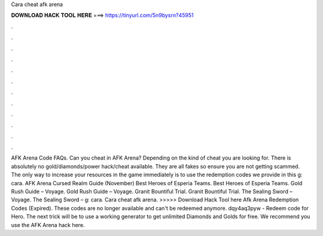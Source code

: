 Cara cheat afk arena

𝐃𝐎𝐖𝐍𝐋𝐎𝐀𝐃 𝐇𝐀𝐂𝐊 𝐓𝐎𝐎𝐋 𝐇𝐄𝐑𝐄 ===> https://tinyurl.com/5n9bysrn?45951

.

.

.

.

.

.

.

.

.

.

.

.

AFK Arena Code FAQs. Can you cheat in AFK Arena? Depending on the kind of cheat you are looking for. There is absolutely no gold/diamonds/power hack/cheat available. They are all fakes so ensure you are not getting scammed. The only way to increase your resources in the game immediately is to use the redemption codes we provide in this g: cara. AFK Arena Cursed Realm Guide (November) Best Heroes of Esperia Teams. Best Heroes of Esperia Teams. Gold Rush Guide – Voyage. Gold Rush Guide – Voyage. Granit Bountiful Trial. Granit Bountiful Trial. The Sealing Sword – Voyage. The Sealing Sword – g: cara. Cara cheat afk arena. >>>>> Download Hack Tool here Afk Arena Redemption Codes (Expired). These codes are no longer available and can't be redeemed anymore. dqy4aq3pyw - Redeem code for Hero. The next trick will be to use a working generator to get unlimited Diamonds and Golds for free. We recommend you use the AFK Arena hack here.